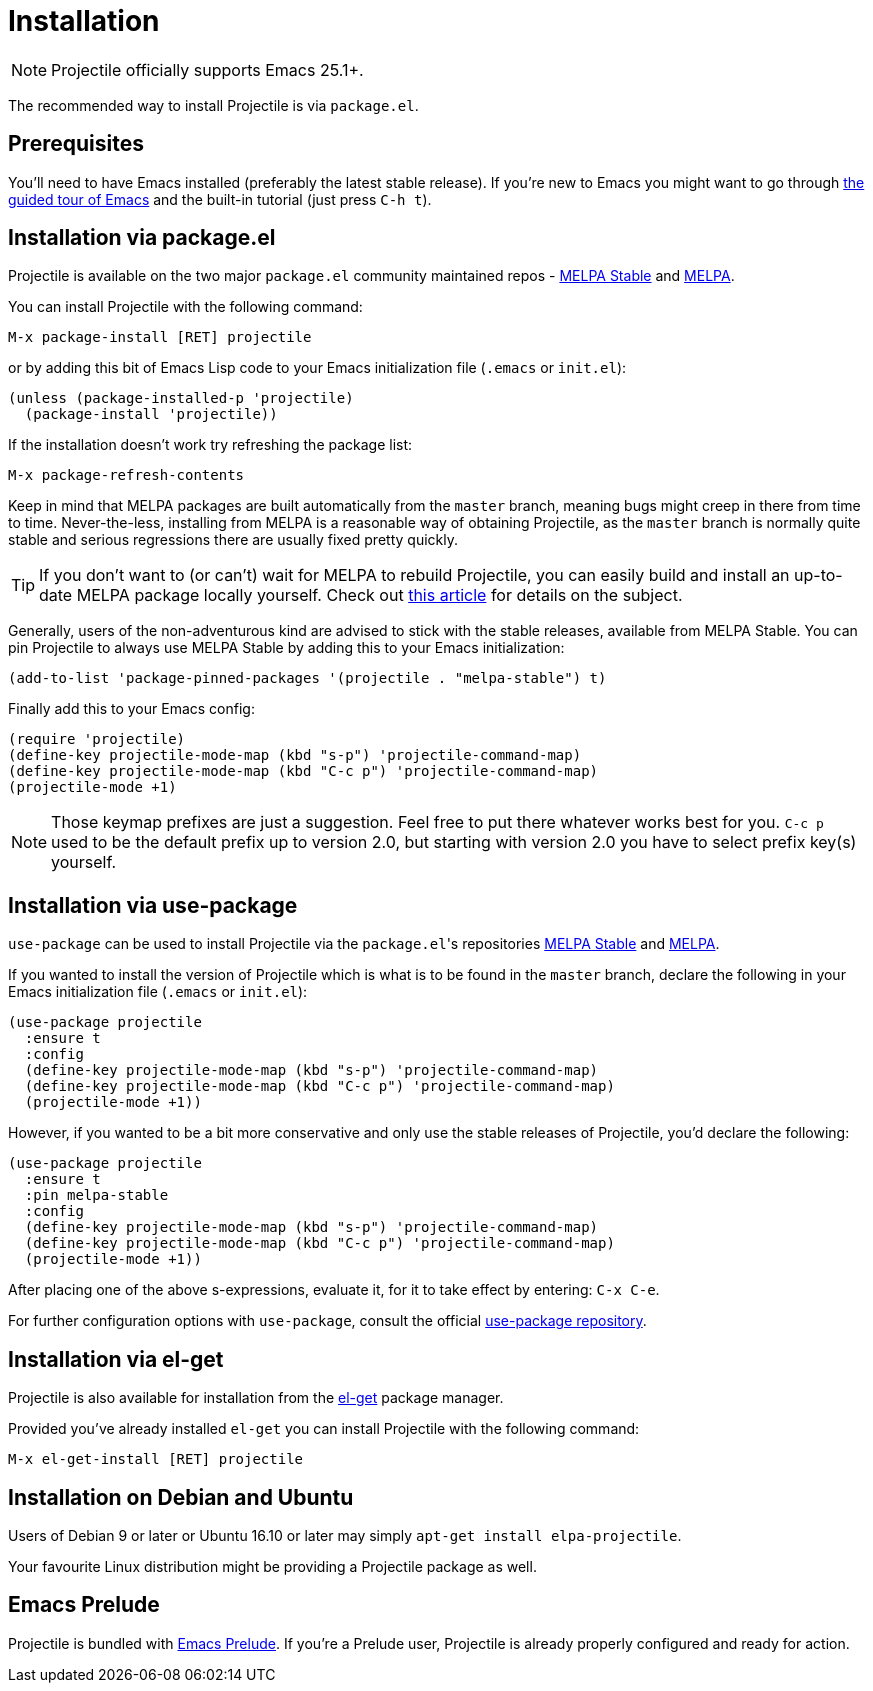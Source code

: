 = Installation

NOTE: Projectile officially supports Emacs 25.1+.

The recommended way to install Projectile is via `package.el`.

== Prerequisites

You'll need to have Emacs installed (preferably the latest stable
release). If you're new to Emacs you might want to go through
https://www.gnu.org/software/emacs/tour/index.html[the guided tour of Emacs]
and the built-in tutorial (just press +++<kbd>+++C-h t+++</kbd>+++).

== Installation via package.el

Projectile is available on the two major `package.el` community
maintained repos -
http://stable.melpa.org[MELPA Stable]
and http://melpa.org[MELPA].

You can install Projectile with the following command:

+++<kbd>+++M-x package-install [RET] projectile [RET]+++</kbd>+++

or by adding this bit of Emacs Lisp code to your Emacs initialization file
(`.emacs` or `init.el`):

[source,elisp]
----
(unless (package-installed-p 'projectile)
  (package-install 'projectile))
----

If the installation doesn't work try refreshing the package list:

+++<kbd>+++M-x package-refresh-contents [RET]+++</kbd>+++

Keep in mind that MELPA packages are built automatically from
the `master` branch, meaning bugs might creep in there from time to
time. Never-the-less, installing from MELPA is a reasonable way of
obtaining Projectile, as the `master` branch is normally quite stable
and serious regressions there are usually fixed pretty quickly.

TIP: If you don't want to (or can't) wait for MELPA to rebuild Projectile,
 you can easily build and install an up-to-date MELPA package locally yourself. Check out
 http://emacsredux.com/blog/2015/05/10/building-melpa-packages-locally/[this article]
 for details on the subject.

Generally, users of the non-adventurous kind are advised to stick
with the stable releases, available from MELPA Stable.
You can pin Projectile to always use MELPA
Stable by adding this to your Emacs initialization:

[source,elisp]
----
(add-to-list 'package-pinned-packages '(projectile . "melpa-stable") t)
----

Finally add this to your Emacs config:

[source,elisp]
----
(require 'projectile)
(define-key projectile-mode-map (kbd "s-p") 'projectile-command-map)
(define-key projectile-mode-map (kbd "C-c p") 'projectile-command-map)
(projectile-mode +1)
----

NOTE: Those keymap prefixes are just a suggestion. Feel free to put
 there whatever works best for you.
 `C-c p` used to be the default prefix up to version 2.0, but
 starting with version 2.0 you have to select prefix key(s)
 yourself.

== Installation via use-package

`use-package` can be used to install Projectile via the ``package.el``'s repositories
http://stable.melpa.org[MELPA Stable] and http://melpa.org[MELPA].

If you wanted to install the version of Projectile which is what is to be found in
the `master` branch, declare the following in your Emacs initialization file
(`.emacs` or `init.el`):

[source,elisp]
----
(use-package projectile
  :ensure t
  :config
  (define-key projectile-mode-map (kbd "s-p") 'projectile-command-map)
  (define-key projectile-mode-map (kbd "C-c p") 'projectile-command-map)
  (projectile-mode +1))
----

However, if you wanted to be a bit more conservative and only use the stable
releases of Projectile, you'd declare the following:

[source,elisp]
----
(use-package projectile
  :ensure t
  :pin melpa-stable
  :config
  (define-key projectile-mode-map (kbd "s-p") 'projectile-command-map)
  (define-key projectile-mode-map (kbd "C-c p") 'projectile-command-map)
  (projectile-mode +1))
----

After placing one of the above s-expressions, evaluate it, for it to take effect
by entering: +++<kbd>+++C-x C-e+++</kbd>+++.

For further configuration options with `use-package`, consult the
official https://github.com/jwiegley/use-package[use-package repository].

== Installation via el-get

Projectile is also available for installation from
the https://github.com/dimitri/el-get[el-get] package manager.

Provided you've already installed `el-get` you can install Projectile with the
following command:

+++<kbd>+++M-x el-get-install [RET] projectile [RET]+++</kbd>+++

== Installation on Debian and Ubuntu

Users of Debian 9 or later or Ubuntu 16.10 or later may simply
`apt-get install elpa-projectile`.

Your favourite Linux distribution might be providing a Projectile package as well.

== Emacs Prelude

Projectile is bundled with
https://github.com/bbatsov/prelude[Emacs Prelude]. If you're a Prelude
user, Projectile is already properly configured and ready for
action.
